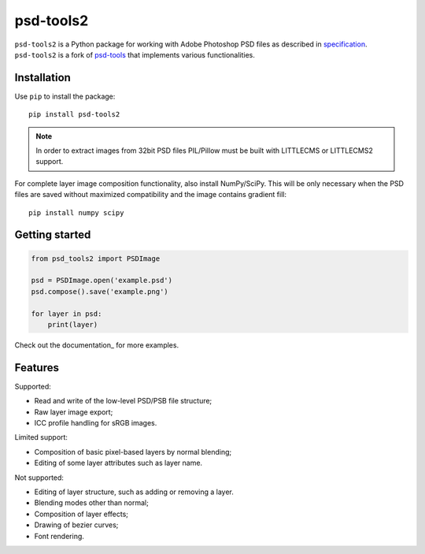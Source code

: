 psd-tools2
==========

``psd-tools2`` is a Python package for working with Adobe Photoshop PSD files
as described in specification_. ``psd-tools2`` is a fork of psd-tools_ that
implements various functionalities.

.. _specification: https://www.adobe.com/devnet-apps/photoshop/fileformatashtml/
.. _psd-tools: https://github.com/psd-tools/psd-tools

.. image:: https://img.shields.io/pypi/v/psd-tools2.svg
   :target: https://pypi.python.org/pypi/psd-tools2
   :alt: PyPI Version

.. image:: https://img.shields.io/travis/kyamagu/psd-tools2/master.svg
   :alt: Build Status
   :target: https://travis-ci.org/kyamagu/psd-tools2

.. image:: https://readthedocs.org/projects/psd-tools2/badge/
   :alt: Document Status
   :target: http://psd-tools2.readthedocs.io/en/latest/

.. _psd-tools: https://github.com/psd-tools/psd-tools

Installation
------------

Use ``pip`` to install the package::

    pip install psd-tools2

.. note::

    In order to extract images from 32bit PSD files PIL/Pillow must be built
    with LITTLECMS or LITTLECMS2 support.

For complete layer image composition functionality, also install NumPy/SciPy.
This will be only necessary when the PSD files are saved without maximized
compatibility and the image contains gradient fill::

    pip install numpy scipy

Getting started
---------------

.. code-block:: python

    from psd_tools2 import PSDImage

    psd = PSDImage.open('example.psd')
    psd.compose().save('example.png')

    for layer in psd:
        print(layer)

Check out the documentation_ for more examples.

.. _documentation:: https://psd-tools2.readthedocs.io/

Features
--------

Supported:

* Read and write of the low-level PSD/PSB file structure;
* Raw layer image export;
* ICC profile handling for sRGB images.

Limited support:

* Composition of basic pixel-based layers by normal blending;
* Editing of some layer attributes such as layer name.

Not supported:

* Editing of layer structure, such as adding or removing a layer.
* Blending modes other than normal;
* Composition of layer effects;
* Drawing of bezier curves;
* Font rendering.
